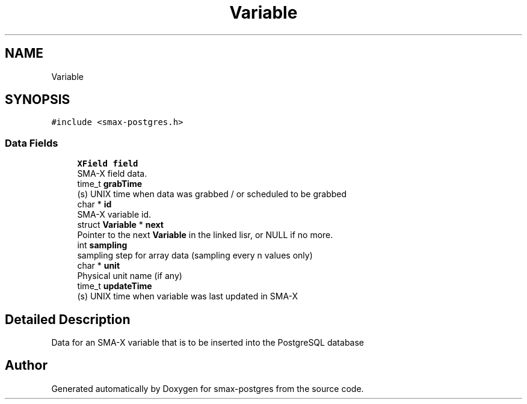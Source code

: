 .TH "Variable" 3 "Version v0.9" "smax-postgres" \" -*- nroff -*-
.ad l
.nh
.SH NAME
Variable
.SH SYNOPSIS
.br
.PP
.PP
\fC#include <smax\-postgres\&.h>\fP
.SS "Data Fields"

.in +1c
.ti -1c
.RI "\fBXField\fP \fBfield\fP"
.br
.RI "SMA-X field data\&. "
.ti -1c
.RI "time_t \fBgrabTime\fP"
.br
.RI "(s) UNIX time when data was grabbed / or scheduled to be grabbed "
.ti -1c
.RI "char * \fBid\fP"
.br
.RI "SMA-X variable id\&. "
.ti -1c
.RI "struct \fBVariable\fP * \fBnext\fP"
.br
.RI "Pointer to the next \fBVariable\fP in the linked lisr, or NULL if no more\&. "
.ti -1c
.RI "int \fBsampling\fP"
.br
.RI "sampling step for array data (sampling every n values only) "
.ti -1c
.RI "char * \fBunit\fP"
.br
.RI "Physical unit name (if any) "
.ti -1c
.RI "time_t \fBupdateTime\fP"
.br
.RI "(s) UNIX time when variable was last updated in SMA-X "
.in -1c
.SH "Detailed Description"
.PP 
Data for an SMA-X variable that is to be inserted into the PostgreSQL database 

.SH "Author"
.PP 
Generated automatically by Doxygen for smax-postgres from the source code\&.

